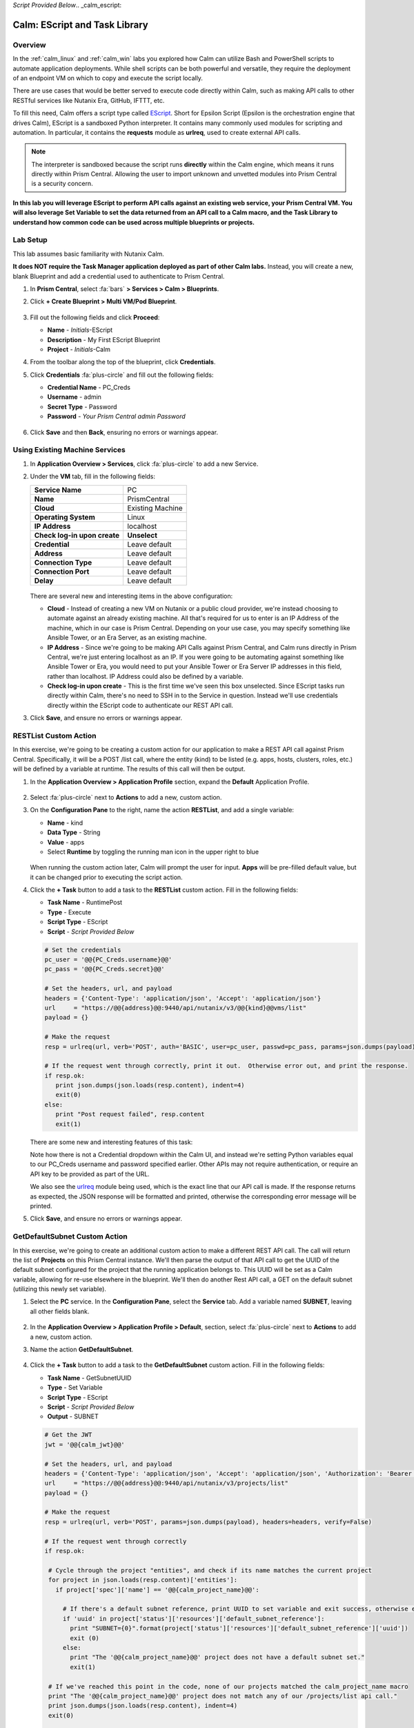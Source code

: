 *Script Provided Below*.. _calm_escript:

-----------------------------------------
Calm: EScript and Task Library
-----------------------------------------

Overview
++++++++

In the :ref:`calm_linux` and :ref:`calm_win` labs you explored how Calm can utilize Bash and PowerShell scripts to automate application deployments. While shell scripts can be both powerful and versatile, they require the deployment of an endpoint VM on which to copy and execute the script locally.

There are use cases that would be better served to execute code directly within Calm, such as making API calls to other RESTful services like Nutanix Era, GitHub, IFTTT, etc.

To fill this need, Calm offers a script type called `EScript <https://portal.nutanix.com/#/page/docs/details?targetId=Nutanix-Calm-Admin-Operations-Guide-v250:nuc-supported-escript-modules-functions-c.html>`_. Short for Epsilon Script (Epsilon is the orchestration engine that drives Calm), EScript is a sandboxed Python interpreter. It contains many commonly used modules for scripting and automation. In particular, it contains the **requests** module as **urlreq**, used to create external API calls.

.. note::

  The interpreter is sandboxed because the script runs **directly** within the Calm engine, which means it runs directly within Prism Central.  Allowing the user to import unknown and unvetted modules into Prism Central is a security concern.

**In this lab you will leverage EScript to perform API calls against an existing web service, your Prism Central VM. You will also leverage Set Variable to set the data returned from an API call to a Calm macro, and the Task Library to understand how common code can be used across multiple blueprints or projects.**

Lab Setup
+++++++++

This lab assumes basic familiarity with Nutanix Calm.

**It does NOT require the Task Manager application deployed as part of other Calm labs.** Instead, you will create a new, blank Blueprint and add a credential used to authenticate to Prism Central.

#. In **Prism Central**, select :fa:`bars` **> Services > Calm > Blueprints**.

#. Click **+ Create Blueprint > Multi VM/Pod Blueprint**.

   .. figure:: images/create_blueprint.png

#. Fill out the following fields and click **Proceed**:

   - **Name** - *Initials*-EScript
   - **Description** - My First EScript Blueprint
   - **Project** - *Initials*-Calm

#. From the toolbar along the top of the blueprint, click **Credentials**.

#. Click **Credentials** :fa:`plus-circle` and fill out the following fields:

   - **Credential Name** - PC_Creds
   - **Username** - admin
   - **Secret Type** - Password
   - **Password** - *Your Prism Central admin Password*

   .. figure:: images/credentials.png

#. Click **Save** and then **Back**, ensuring no errors or warnings appear.

Using Existing Machine Services
+++++++++++++++++++++++++++++++

#. In **Application Overview > Services**, click :fa:`plus-circle` to add a new Service.

#. Under the **VM** tab, fill in the following fields:

   +------------------------------+------------------+
   | **Service Name**             | PC               |
   +------------------------------+------------------+
   | **Name**                     | PrismCentral     |
   +------------------------------+------------------+
   | **Cloud**                    | Existing Machine |
   +------------------------------+------------------+
   | **Operating System**         | Linux            |
   +------------------------------+------------------+
   | **IP Address**               | localhost        |
   +------------------------------+------------------+
   | **Check log-in upon create** | **Unselect**     |
   +------------------------------+------------------+
   | **Credential**               | Leave default    |
   +------------------------------+------------------+
   | **Address**                  | Leave default    |
   +------------------------------+------------------+
   | **Connection Type**          | Leave default    |
   +------------------------------+------------------+
   | **Connection Port**          | Leave default    |
   +------------------------------+------------------+
   | **Delay**                    | Leave default    |
   +------------------------------+------------------+

   .. figure:: images/existing_machine.png

   There are several new and interesting items in the above configuration:

   - **Cloud** - Instead of creating a new VM on Nutanix or a public cloud provider, we're instead choosing to automate against an already existing machine. All that's required for us to enter is an IP Address of the machine, which in our case is Prism Central. Depending on your use case, you may specify something like Ansible Tower, or an Era Server, as an existing machine.

   - **IP Address** - Since we're going to be making API Calls against Prism Central, and Calm runs directly in Prism Central, we're just entering localhost as an IP. If you were going to be automating against something like Ansible Tower or Era, you would need to put your Ansible Tower or Era Server IP addresses in this field, rather than localhost. IP Address could also be defined by a variable.

   - **Check log-in upon create** - This is the first time we've seen this box unselected. Since EScript tasks run directly within Calm, there's no need to SSH in to the Service in question. Instead we'll use credentials directly within the EScript code to authenticate our REST API call.

#. Click **Save**, and ensure no errors or warnings appear.

RESTList Custom Action
++++++++++++++++++++++

In this exercise, we're going to be creating a custom action for our application to make a REST API call against Prism Central. Specifically, it will be a POST /list call, where the entity (kind) to be listed (e.g. apps, hosts, clusters, roles, etc.) will be defined by a variable at runtime. The results of this call will then be output.

#. In the **Application Overview > Application Profile** section, expand the **Default** Application Profile.

   .. figure:: images/addaction.png

#. Select :fa:`plus-circle` next to **Actions** to add a new, custom action.

#. On the **Configuration Pane** to the right, name the action **RESTList**, and add a single variable:

   - **Name** - kind
   - **Data Type** - String
   - **Value** - apps
   - Select **Runtime** by toggling the running man icon in the upper right to blue

   .. figure:: images/restlist.png

   When running the custom action later, Calm will prompt the user for input. **Apps** will be pre-filled default value, but it can be changed prior to executing the script action.

#. Click the **+ Task** button to add a task to the **RESTList** custom action.  Fill in the following fields:

   - **Task Name** - RuntimePost
   - **Type** - Execute
   - **Script Type** - EScript
   - **Script** - *Script Provided Below*

   .. code-block:: python

     # Set the credentials
     pc_user = '@@{PC_Creds.username}@@'
     pc_pass = '@@{PC_Creds.secret}@@'

     # Set the headers, url, and payload
     headers = {'Content-Type': 'application/json', 'Accept': 'application/json'}
     url     = "https://@@{address}@@:9440/api/nutanix/v3/@@{kind}@@vms/list"
     payload = {}

     # Make the request
     resp = urlreq(url, verb='POST', auth='BASIC', user=pc_user, passwd=pc_pass, params=json.dumps(payload), headers=headers)

     # If the request went through correctly, print it out.  Otherwise error out, and print the response.
     if resp.ok:
        print json.dumps(json.loads(resp.content), indent=4)
        exit(0)
     else:
        print "Post request failed", resp.content
        exit(1)

   .. figure:: images/runtime_post.png

   There are some new and interesting features of this task:

   Note how there is not a Credential dropdown within the Calm UI, and instead we're setting Python variables equal to our PC_Creds username and password specified earlier. Other APIs may not require authentication, or require an API key to be provided as part of the URL.

   We also see the `urlreq <https://portal.nutanix.com/#/page/docs/details?targetId=Nutanix-Calm-Admin-Operations-Guide-v250:nuc-supported-escript-modules-functions-c.html>`_ module being used, which is the exact line that our API call is made. If the response returns as expected, the JSON response will be formatted and printed, otherwise the corresponding error message will be printed.

#. Click **Save**, and ensure no errors or warnings appear.

GetDefaultSubnet Custom Action
++++++++++++++++++++++++++++++

In this exercise, we're going to create an additional custom action to make a different REST API call. The call will return the list of **Projects** on this Prism Central instance.  We'll then parse the output of that API call to get the UUID of the default subnet configured for the project that the running application belongs to.  This UUID will be set as a Calm variable, allowing for re-use elsewhere in the blueprint.  We'll then do another Rest API call, a GET on the default subnet (utilizing this newly set variable).

#. Select the **PC** service. In the **Configuration Pane**, select the **Service** tab. Add a variable named **SUBNET**, leaving all other fields blank.

   .. figure:: images/subnet_variable.png

#. In the **Application Overview > Application Profile > Default**, section, select :fa:`plus-circle` next to **Actions** to add a new, custom action.

#. Name the action **GetDefaultSubnet**.

   .. figure:: images/get_default_subnet.png

#. Click the **+ Task** button to add a task to the **GetDefaultSubnet** custom action.  Fill in the following fields:

   - **Task Name** - GetSubnetUUID
   - **Type** - Set Variable
   - **Script Type** - EScript
   - **Script** - *Script Provided Below*
   - **Output** - SUBNET

   .. code-block:: python

     # Get the JWT
     jwt = '@@{calm_jwt}@@'

     # Set the headers, url, and payload
     headers = {'Content-Type': 'application/json', 'Accept': 'application/json', 'Authorization': 'Bearer {}'.format(jwt)}
     url     = "https://@@{address}@@:9440/api/nutanix/v3/projects/list"
     payload = {}

     # Make the request
     resp = urlreq(url, verb='POST', params=json.dumps(payload), headers=headers, verify=False)

     # If the request went through correctly
     if resp.ok:

      # Cycle through the project "entities", and check if its name matches the current project
      for project in json.loads(resp.content)['entities']:
        if project['spec']['name'] == '@@{calm_project_name}@@':

          # If there's a default subnet reference, print UUID to set variable and exit success, otherwise error out
          if 'uuid' in project['status']['resources']['default_subnet_reference']:
            print "SUBNET={0}".format(project['status']['resources']['default_subnet_reference']['uuid'])
            exit (0)
          else:
            print "The '@@{calm_project_name}@@' project does not have a default subnet set."
            exit(1)

      # If we've reached this point in the code, none of our projects matched the calm_project_name macro
      print "The '@@{calm_project_name}@@' project does not match any of our /projects/list api call."
      print json.dumps(json.loads(resp.content), indent=4)
      exit(0)

     # In case the request returns an error
     else:
      print "Post clusters/list request failed", resp.content
      exit(1)

   .. figure:: images/get_subnet_uuid.png

   There are two key differences between the **RESTList** and **GetDefaultSubnet** tasks. The first difference is the use of the **Set Variable** task type. Take note of the **print "SUBNET={0}"** line: Calm will parse output in the format of **variable=value**, and set the variable equal to the value.  In this example, we're printing the variable called **SUBNET** is equal to the UUID of the "default_subnet_reference" field in the initial API call response. In the **Output** field below the Script body, we must paste in the variable name for Calm to set the variable appropriately. The variable must already be defined in the Calm blueprint, whether globally, or in this case, as a variable local to the **PC** service.

   The second difference is that the **PC_Cred** credential was not used to authorize the API call against Prism Central. Instead, we're using a `JSON Web Token <https://en.wikipedia.org/wiki/JSON_Web_Token>`_ provided by the built-in **calm_jwt** macro.

#. Click the **+ Task** button again to add a second task to the **GetDefaultSubnet** custom action.  Fill in the following fields:

   - **Task Name** - GetSubnetInfo
   - **Type** - Execute
   - **Script Type** - EScript
   - **Script** - *Script Provided Below*

   .. code-block:: python

     # Get the JWT
     jwt = '@@{calm_jwt}@@'

     # Set the headers, url, and payload
     headers = {'Content-Type': 'application/json', 'Accept': 'application/json', 'Authorization': 'Bearer {}'.format(jwt)}
     url     = "https://@@{address}@@:9440/api/nutanix/v3/subnets/@@{SUBNET}@@"
     payload = {}

     # Make the request
     resp = urlreq(url, verb='GET', params=json.dumps(payload), headers=headers, verify=False)

     # If the request went through correctly, print it out.  Otherwise error out, and print the response.
     if resp.ok:
        print json.dumps(json.loads(resp.content), indent=4)
        exit(0)
     else:
        print "Get request failed", resp.content
        exit(1)

   In this task we're dynamically returning details about the default subnet using a GET API call and the **SUBNET** UUID variable returned by the previous task.

   .. figure:: images/get_subnet_info.png

#. Click **Save**, and ensure no errors or warnings appear.

Running the Custom Actions
++++++++++++++++++++++++++

#. **Launch** the blueprint. Name the application *Initials*\ **-RestCalls**, and then click **Create**.

   The **Create** task should complete quickly, as no VMs are being provisioned or Package Install scripts being run.

#. Once the application reaches **Running** status, select the **Manage** tab.

   .. figure:: images/app_create.png

#. Next, run the **RESTList** action by clicking its :fa:`play` icon. A new window appears displaying the **kind** variable and default **apps** value. Click **Run**.

   .. figure:: images/apps_run.png

#. In the output on the right pane, maximize the **RuntimePost** task, and view the API output. The output pane can be toggled by clicking the :fa:`eye` icon. Maximize the output/script window to make viewing easier. As expected, the script returns a JSON body with an array describing each launched application in Calm.

   .. figure:: images/apps_run2.png

#. Run the **RESTList** action again, altering the value to another `Prism Central API entity <https://developer.nutanix.com/reference/prism_central/v3/>`_, such as **images**, **clusters**, **hosts**, or **vms**.

#. Finally, run the **GetDefaultSubnet** action. Expand both the **GetSubnetUUID** and **GetSubnetInfo** tasks, reviewing the output for each task. What is the name and VLAN id of your default subnet?

   .. figure:: images/GetDefaultSubnet.png

   .. figure:: images/GetDefaultSubnet2.png

Publishing to the Task Library
++++++++++++++++++++++++++++++

Tasks such as common API calls, package installations for common services, domain joins, etc. can be broadly applicable to multiple blueprints. These tasks can be used without leveraging third party tools or manually copying and pasting scripts by instead publishing into the Task Library, Calm's central repository for code re-use.

#. Open your *Initials*\ **-EScript** blueprint in the Blueprint Editor.

#. In the **Application Overview > Application Profile** pane, select the **RESTList** action.

#. Select the **RuntimeList** task to open the task in the **Configuration Pane**.

#. Click **Publish to Library**.

#. In the **Publish Task** window, make the following changes:

   - **Name** - *Initials* Prism Central Runtime List
   - Replace **address** with **Prism_Central_IP**

   .. figure:: images/publish_task.png

#. Click **Apply** and note that the original **address** macro was replaced with **Prism_Central_IP** in the script window. Replacing macro names allows you to be more generic or descriptive to increase task portability.

#. Click **Publish**.

#. Open the **Task Library** in the sidebar.  Select your published task. By default, the task will be available to the project from which it was originally published, but you can specify additional projects with which to share the task.

Takeaways
+++++++++

What are the key things you should know about **Nutanix Calm**?

- The task library allows commonly used operations to be written once and reused over and over again.  As time goes on more objects will be integrated into the task library, from Nutanix-provided common tasks to entire service objects

- Calm 2.7 introduced the HTTP task, allowing the most common use of Escript to be more easily implemented (sending API calls)

- In addition to being able to use Bash and Powershell scripts, Nutanix Calm can use EScript, which is a sandboxed Python interpreter, to provide application lifecycle management.

- EScript tasks are run directly within the Calm engine, rather than being executed on the remote machine.

- Shell, Powershell, and EScript tasks can all be utilized to set a variable based on script output.  That variable can then be used in other portions of the blueprint.

- The Task Library allows for publishing of commonly used tasks into a central repository, giving the ability to share these scripts across Projects and Blueprints.


.. |proj-icon| image:: ../images/projects_icon.png
.. |mktmgr-icon| image:: ../images/marketplacemanager_icon.png
.. |mkt-icon| image:: ../images/marketplace_icon.png
.. |bp-icon| image:: ../images/blueprints_icon.png
.. |blueprints| image:: images/blueprints.png
.. |applications| image:: images/blueprints.png
